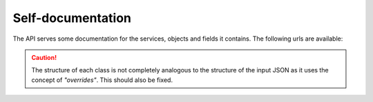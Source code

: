 .. _Self-documentation:

==================
Self-documentation
==================

The API serves some documentation for the services, objects and fields it
contains. The following urls are available:

.. http:get:: /site-map

   Returns a site-map over all valid urls.

   :statuscode 200: No error.

.. http:get:: /(service)/classes

   Return a JSON representation of the hierarchy's classes and their fields

   :statuscode 200: No error.

.. http:get:: /(service)/(object)/fields

   Return a list of all fields a given object have.

   :statuscode 200: No error.

.. http:get:: /(service)/(object)/schema

   Returns the JSON schema of an object.

   :statuscode 200: No error.

.. caution::

   The structure of each class is not completely analogous to the
   structure of the input JSON as it uses the concept of *"overrides"*.
   This should also be fixed.
